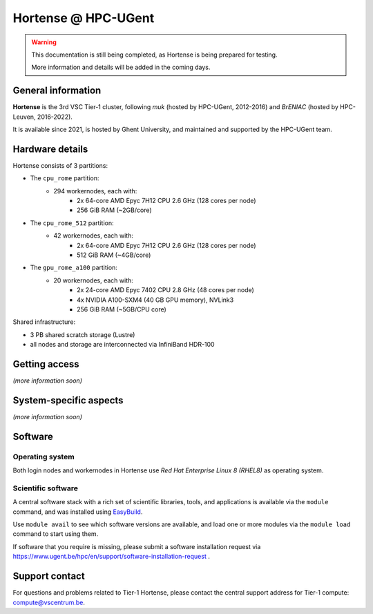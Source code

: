 Hortense @ HPC-UGent
====================

.. warning::

    This documentation is still being completed,
    as Hortense is being prepared for testing.

    More information and details will be added in the coming days.

General information
-------------------

**Hortense** is the 3rd VSC Tier-1 cluster, following *muk* (hosted by HPC-UGent, 2012-2016)
and *BrENIAC* (hosted by HPC-Leuven, 2016-2022).

It is available since 2021, is hosted by Ghent University,
and maintained and supported by the HPC-UGent team.

Hardware details
----------------

Hortense consists of 3 partitions:

- The ``cpu_rome`` partition:
   - 294 workernodes, each with:
       - 2x 64-core AMD Epyc 7H12 CPU 2.6 GHz (128 cores per node)
       - 256 GiB RAM (~2GB/core)
- The ``cpu_rome_512`` partition:
   - 42 workernodes, each with:
       - 2x 64-core AMD Epyc 7H12 CPU 2.6 GHz (128 cores per node)
       - 512 GiB RAM (~4GB/core)
- The ``gpu_rome_a100`` partition:
   - 20 workernodes, each with:
       - 2x 24-core AMD Epyc 7402 CPU 2.8 GHz (48 cores per node)
       - 4x NVIDIA A100-SXM4 (40 GB GPU memory), NVLink3
       - 256 GiB RAM (~5GB/CPU core)

Shared infrastructure:

- 3 PB shared scratch storage (Lustre)
- all nodes and storage are interconnected via InfiniBand HDR-100

Getting access
--------------

*(more information soon)*

System-specific aspects
-----------------------

*(more information soon)*

Software
--------

Operating system
****************

Both login nodes and workernodes in Hortense use *Red Hat Enterprise Linux 8 (RHEL8)* as operating system.

Scientific software
*******************

A central software stack with a rich set of scientific libraries, tools, and applications
is available via the ``module`` command, and was installed using `EasyBuild <https://easybuild.io>`_.

Use ``module avail`` to see which software versions are available,
and load one or more modules via the ``module load`` command to start using them.

If software that you require is missing, please submit a software installation request
via https://www.ugent.be/hpc/en/support/software-installation-request .

Support contact
---------------

For questions and problems related to Tier-1 Hortense, please contact the central
support address for Tier-1 compute: `compute@vscentrum.be <mailto:compute@vscentrum.be>`_.
